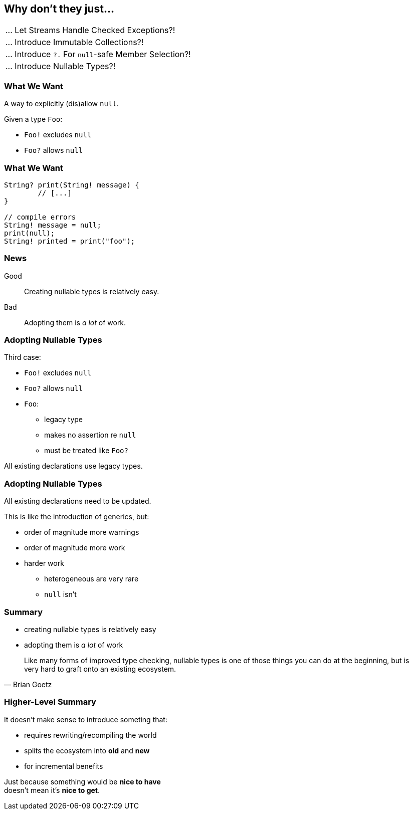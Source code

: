 == Why don't they just...

++++
<table class="toc">
	<tr><td>... Let Streams Handle Checked Exceptions?!</td></tr>
	<tr><td>... Introduce Immutable Collections?!</td></tr>
	<tr><td>... Introduce <code>?.</code> For <code>null</code>-safe Member Selection?!</td></tr>
	<tr class="toc-current"><td>... Introduce Nullable Types?!</td></tr>
</table>
++++

=== What We Want

A way to explicitly (dis)allow `null`.

Given a type `Foo`:

* `Foo!` excludes `null`
* `Foo?` allows `null`

=== What We Want

[source,java]
----
String? print(String! message) {
	// [...]
}

// compile errors
String! message = null;
print(null);
String! printed = print("foo");
----

=== News

Good::
Creating nullable types is relatively easy.

Bad::
Adopting them is _a lot_ of work.

=== Adopting Nullable Types

Third case:

* `Foo!` excludes `null`
* `Foo?` allows `null`
* `Foo`:
** legacy type
** makes no assertion re `null`
** must be treated like `Foo?`

All existing declarations use legacy types.

=== Adopting Nullable Types

All existing declarations need to be updated.

This is like the introduction of generics, but:

* order of magnitude more warnings
* order of magnitude more work
* harder work
** heterogeneous are very rare
** `null` isn't

=== Summary

* creating nullable types is relatively easy
* adopting them is _a lot_ of work

[quote,Brian Goetz]
____
Like many forms of improved type checking, nullable types is one of those things you can do at the beginning, but is very hard to graft onto an existing ecosystem.
____

=== Higher-Level Summary

It doesn't make sense to introduce someting that:

* requires rewriting/recompiling the world
* splits the ecosystem into *old* and *new*
* for incremental benefits

Just because something would be *nice to have* +
doesn't mean it's *nice to get*.
